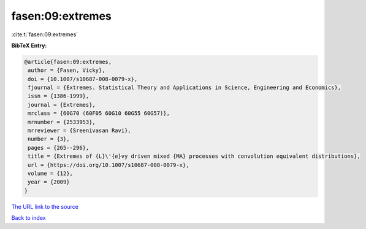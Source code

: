 fasen:09:extremes
=================

:cite:t:`fasen:09:extremes`

**BibTeX Entry:**

.. code-block:: bibtex

   @article{fasen:09:extremes,
    author = {Fasen, Vicky},
    doi = {10.1007/s10687-008-0079-x},
    fjournal = {Extremes. Statistical Theory and Applications in Science, Engineering and Economics},
    issn = {1386-1999},
    journal = {Extremes},
    mrclass = {60G70 (60F05 60G10 60G55 60G57)},
    mrnumber = {2533953},
    mrreviewer = {Sreenivasan Ravi},
    number = {3},
    pages = {265--296},
    title = {Extremes of {L}\'{e}vy driven mixed {MA} processes with convolution equivalent distributions},
    url = {https://doi.org/10.1007/s10687-008-0079-x},
    volume = {12},
    year = {2009}
   }
`The URL link to the source <ttps://doi.org/10.1007/s10687-008-0079-x}>`_


`Back to index <../By-Cite-Keys.html>`_
